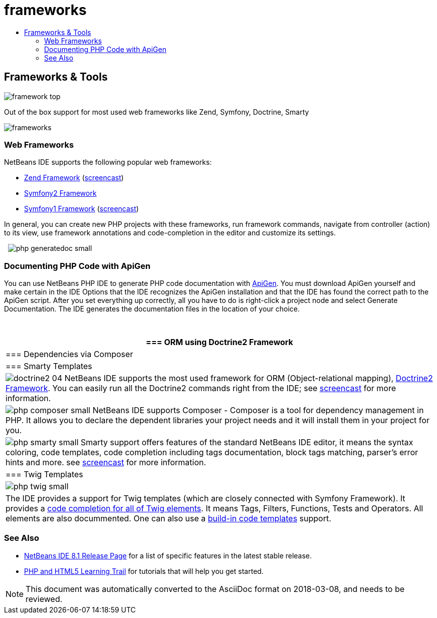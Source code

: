 // 
//     Licensed to the Apache Software Foundation (ASF) under one
//     or more contributor license agreements.  See the NOTICE file
//     distributed with this work for additional information
//     regarding copyright ownership.  The ASF licenses this file
//     to you under the Apache License, Version 2.0 (the
//     "License"); you may not use this file except in compliance
//     with the License.  You may obtain a copy of the License at
// 
//       http://www.apache.org/licenses/LICENSE-2.0
// 
//     Unless required by applicable law or agreed to in writing,
//     software distributed under the License is distributed on an
//     "AS IS" BASIS, WITHOUT WARRANTIES OR CONDITIONS OF ANY
//     KIND, either express or implied.  See the License for the
//     specific language governing permissions and limitations
//     under the License.
//

= frameworks
:jbake-type: page
:jbake-tags: oldsite, needsreview
:jbake-status: published
:keywords: Apache NetBeans  frameworks
:description: Apache NetBeans  frameworks
:toc: left
:toc-title:

== Frameworks &amp; Tools

image:framework-top.png[]

Out of the box support for most used web frameworks like Zend, Symfony, Doctrine, Smarty

[overview-right]#image:frameworks.png[]#

=== Web Frameworks

NetBeans IDE supports the following popular web frameworks:

* link:http://framework.zend.com/[Zend Framework] (link:http://netbeans.org/kb/docs/php/zend-framework-screencast.html[screencast])
* link:http://symfony.com/[Symfony2 Framework]
* link:http://symfony.com/legacy[Symfony1 Framework] (link:http://netbeans.org/kb/docs/php/symfony-screencast.html[screencast])

In general, you can create new PHP projects with these frameworks, run framework commands, navigate from controller (action) to its view, use framework annotations and code-completion in the editor and customize its settings.

  [overview-left]#image:php-generatedoc_small.png[]#

=== Documenting PHP Code with ApiGen

You can use NetBeans PHP IDE to generate PHP code documentation with link:http://apigen.org/[ApiGen]. You must download ApiGen yourself and make certain in the IDE Options that the IDE recognizes the ApiGen installation and that the IDE has found the correct path to the ApiGen script. After you set everything up correctly, all you have to do is right-click a project node and select Generate Documentation. The IDE generates the documentation files in the location of your choice.

 

|===
|=== ORM using Doctrine2 Framework

 |

=== Dependencies via Composer

 |

=== Smarty Templates

 

|[overview-centre]#image:doctrine2-04.png[]#
NetBeans IDE supports the most used framework for ORM (Object-relational mapping), link:http://www.doctrine-project.org[Doctrine2 Framework]. You can easily run all the Doctrine2 commands right from the IDE; see link:http://netbeans.org/kb/docs/php/screencast-doctrine2.html[screencast] for more information.

 |

[overview-centre]#image:php-composer_small.png[]#
NetBeans IDE supports Composer - Composer is a tool for dependency management in PHP. It allows you to declare the dependent libraries your project needs and it will install them in your project for you.

 |

[overview-centre]#image:php-smarty_small.png[]#
Smarty support offers features of the standard NetBeans IDE editor, it means the syntax coloring, code templates, code completion including tags documentation, block tags matching, parser's error hints and more. see link:http://netbeans.org/kb/docs/php/screencast-smarty.html[screencast] for more information.

 

|=== Twig Templates

 

|[overview-centre]#image:php-twig_small.png[]#

 |

The IDE provides a support for Twig templates (which are closely connected with Symfony Framework). It provides a link:https://blogs.oracle.com/netbeansphp/entry/twig_code_completion[code completion for all of Twig elements]. It means Tags, Filters, Functions, Tests and Operators. All elements are also docummented. One can also use a link:https://blogs.oracle.com/netbeansphp/entry/another_twig_improvements[build-in code templates] support.

 
|===

=== See Also

* link:/community/releases/81/index.html[NetBeans IDE 8.1 Release Page] for a list of specific features in the latest stable release.
* link:../../kb/trails/php.html[PHP and HTML5 Learning Trail] for tutorials that will help you get started.

NOTE: This document was automatically converted to the AsciiDoc format on 2018-03-08, and needs to be reviewed.
